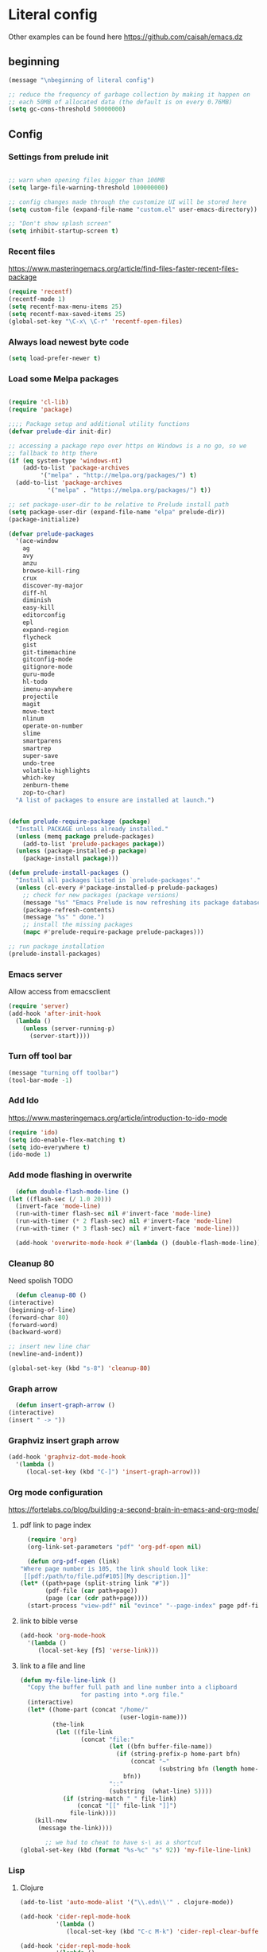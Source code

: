 * Literal config

  Other examples can be found here
  https://github.com/caisah/emacs.dz
  
** beginning
   #+begin_src emacs-lisp
     (message "\nbeginning of literal config")

     ;; reduce the frequency of garbage collection by making it happen on
     ;; each 50MB of allocated data (the default is on every 0.76MB)
     (setq gc-cons-threshold 50000000)
   #+end_src
   
** Config
   
*** Settings from prelude init
    
    #+begin_src emacs-lisp

      ;; warn when opening files bigger than 100MB
      (setq large-file-warning-threshold 100000000)

      ;; config changes made through the customize UI will be stored here
      (setq custom-file (expand-file-name "custom.el" user-emacs-directory))

      ;; "Don't show splash screen"
      (setq inhibit-startup-screen t)
    #+end_src

*** Recent files

    https://www.masteringemacs.org/article/find-files-faster-recent-files-package
   
    #+begin_src emacs-lisp
      (require 'recentf)
      (recentf-mode 1)
      (setq recentf-max-menu-items 25)
      (setq recentf-max-saved-items 25)
      (global-set-key "\C-x\ \C-r" 'recentf-open-files)
    #+end_src

*** Always load newest byte code
    #+begin_src emacs-lisp
      (setq load-prefer-newer t)
    #+end_src
   

*** Load some Melpa packages
    
    #+begin_src emacs-lisp

	(require 'cl-lib)
	(require 'package)

	;;;; Package setup and additional utility functions
	(defvar prelude-dir init-dir)

	;; accessing a package repo over https on Windows is a no go, so we
	;; fallback to http there
	(if (eq system-type 'windows-nt)
	    (add-to-list 'package-archives
			 '("melpa" . "http://melpa.org/packages/") t)
	  (add-to-list 'package-archives
		       '("melpa" . "https://melpa.org/packages/") t))

	;; set package-user-dir to be relative to Prelude install path
	(setq package-user-dir (expand-file-name "elpa" prelude-dir))
	(package-initialize)

	(defvar prelude-packages
	  '(ace-window
	    ag
	    avy
	    anzu
	    browse-kill-ring
	    crux
	    discover-my-major
	    diff-hl
	    diminish
	    easy-kill
	    editorconfig
	    epl
	    expand-region
	    flycheck
	    gist
	    git-timemachine
	    gitconfig-mode
	    gitignore-mode
	    guru-mode
	    hl-todo
	    imenu-anywhere
	    projectile
	    magit
	    move-text
	    nlinum
	    operate-on-number
	    slime
	    smartparens
	    smartrep
	    super-save
	    undo-tree
	    volatile-highlights
	    which-key
	    zenburn-theme
	    zop-to-char)
	  "A list of packages to ensure are installed at launch.")


	(defun prelude-require-package (package)
	  "Install PACKAGE unless already installed."
	  (unless (memq package prelude-packages)
	    (add-to-list 'prelude-packages package))
	  (unless (package-installed-p package)
	    (package-install package)))

	(defun prelude-install-packages ()
	  "Install all packages listed in `prelude-packages'."
	  (unless (cl-every #'package-installed-p prelude-packages)
	    ;; check for new packages (package versions)
	    (message "%s" "Emacs Prelude is now refreshing its package database...")
	    (package-refresh-contents)
	    (message "%s" " done.")
	    ;; install the missing packages
	    (mapc #'prelude-require-package prelude-packages)))

	;; run package installation
	(prelude-install-packages)
    #+end_src

    
*** Emacs server
    
    Allow access from emacsclient
    
    #+begin_src emacs-lisp
      (require 'server)
      (add-hook 'after-init-hook
		(lambda ()
		  (unless (server-running-p)
		    (server-start))))
    #+end_src
*** Turn off tool bar
    #+begin_src emacs-lisp
      (message "turning off toolbar")
      (tool-bar-mode -1)
    #+end_src

*** Add Ido
    https://www.masteringemacs.org/article/introduction-to-ido-mode

    #+begin_src emacs-lisp
      (require 'ido)
      (setq ido-enable-flex-matching t)
      (setq ido-everywhere t)
      (ido-mode 1)
    #+end_src
    
*** Add mode flashing in overwrite
    #+begin_src emacs-lisp
      (defun double-flash-mode-line ()
	(let ((flash-sec (/ 1.0 20)))
	  (invert-face 'mode-line)
	  (run-with-timer flash-sec nil #'invert-face 'mode-line)
	  (run-with-timer (* 2 flash-sec) nil #'invert-face 'mode-line)
	  (run-with-timer (* 3 flash-sec) nil #'invert-face 'mode-line)))

      (add-hook 'overwrite-mode-hook #'(lambda () (double-flash-mode-line)))
    #+end_src


*** Cleanup 80

    Need spolish TODO
    
    #+begin_src emacs-lisp
      (defun cleanup-80 ()
	(interactive)
	(beginning-of-line)
	(forward-char 80)
	(forward-word)
	(backward-word)

	;; insert new line char
	(newline-and-indent))

	(global-set-key (kbd "s-8") 'cleanup-80)
    #+end_src

*** Graph arrow
    #+begin_src emacs-lisp
      (defun insert-graph-arrow ()
	(interactive)
	(insert " -> "))
    #+end_src

*** Graphviz insert graph arrow
    #+begin_src emacs-lisp
      (add-hook 'graphviz-dot-mode-hook
		'(lambda ()
		   (local-set-key (kbd "C-]") 'insert-graph-arrow)))
    #+end_src


*** Org mode configuration

    https://fortelabs.co/blog/building-a-second-brain-in-emacs-and-org-mode/
    
**** pdf link to page index
    
    #+BEGIN_SRC emacs-lisp
      (require 'org)
      (org-link-set-parameters "pdf" 'org-pdf-open nil)

      (defun org-pdf-open (link)
	"Where page number is 105, the link should look like:
	 [[pdf:/path/to/file.pdf#105][My description.]]"
	(let* ((path+page (split-string link "#"))
	       (pdf-file (car path+page))
	       (page (car (cdr path+page))))
	  (start-process "view-pdf" nil "evince" "--page-index" page pdf-file)))
    #+END_SRC

**** link to bible verse
     #+begin_src emacs-lisp
       (add-hook 'org-mode-hook
		 '(lambda ()
		    (local-set-key [f5] 'verse-link)))
     #+end_src

**** link to a file and line
     #+begin_src emacs-lisp
(defun my-file-line-link ()
  "Copy the buffer full path and line number into a clipboard
                 for pasting into *.org file."
  (interactive)
  (let* ((home-part (concat "/home/"
                            (user-login-name)))
         (the-link
          (let ((file-link
                 (concat "file:"
                         (let ((bfn buffer-file-name))
                           (if (string-prefix-p home-part bfn)
                               (concat "~"
                                       (substring bfn (length home-part)))
                             bfn))
                         "::"
                         (substring  (what-line) 5))))
            (if (string-match " " file-link)
                (concat "[[" file-link "]]")
              file-link))))
    (kill-new
     (message the-link))))

       ;; we had to cheat to have s-\ as a shortcut
(global-set-key (kbd (format "%s-%c" "s" 92)) 'my-file-line-link)
     #+end_src



*** Lisp

    
**** Clojure
 #+BEGIN_SRC emacs-lisp
   (add-to-list 'auto-mode-alist '("\\.edn\\'" . clojure-mode))

   (add-hook 'cider-repl-mode-hook
             '(lambda ()
                (local-set-key (kbd "C-c M-k") 'cider-repl-clear-buffer)))

   (add-hook 'cider-repl-mode-hook
             '(lambda ()
                (local-set-key (kbd "C-c M-a") 'cider-load-all-files)))
 #+END_SRC

**** Slime
#+BEGIN_SRC emacs-lisp
  ;;; this code has been responsible for slime version problem
  ;; (defvar slime-helper-el "~/quicklisp/slime-helper.el")
  ;; (when (file-exists-p slime-helper-el)
  ;;   (load (expand-file-name slime-helper-el)))

  (require 'slime)
  (require 'slime-autoloads)

  (setq slime-contribs '(slime-fancy slime-fancy-inspector))

  (defun slime-contrib-directory ()
    (let* ((slime-folder-prefix "slime-20")
	   (folder-length (length slime-folder-prefix))
	   (slime-folder (car (seq-filter (lambda(x) (and (>= (length x)
							      folder-length)
							  (equal slime-folder-prefix
								 (seq-subseq x 0 folder-length))) )
					  (directory-files "~/.emacs.d/elpa")))))
      (concat "~/.emacs.d/elpa/" slime-folder "/contrib/")))



  ;;; copy last s-expression to repl
  ;;; useful for expressions like (in-package #:whatever)
  ;;; alternatively you can use C-c ~ with cursor after (in-package :some-package)
  ;;; https://www.reddit.com/r/lisp/comments/ehs12v/copying_last_expression_to_repl_in_emacsslime/

  ;;; TODO fix it

  ;; (defun slime-copy-last-expression-to-repl (string)
  ;;   (interactive (list (slime-last-expression)))
  ;;   (slime-switch-to-output-buffer)
  ;;   (goto-char (point-max))
  ;;   (insert string))

  ;; (global-set-key (kbd "s-e") 'slime-copy-last-expression-to-repl)
#+END_SRC

**** Paredit
#+BEGIN_SRC emacs-lisp
  (add-hook 'minibuffer-inactive-mode-hook #'paredit-mode)
  (add-hook 'minibuffer-inactive-mode-hook #'rainbow-delimiters-mode)

  (defun swap-paredit ()
    "Replace smartparens with superior paredit."
    ;(smartparens-mode -1)
    (paredit-mode +1))

  (autoload 'paredit-mode "paredit"
    "Minor mode for pseudo-structurally editing Lisp code." t)
  (add-hook 'emacs-lisp-mode-hook (lambda () (swap-paredit)))

  (add-hook 'lisp-mode-hook (lambda () (swap-paredit)))
  (add-hook 'lisp-interaction-mode-hook (lambda () (swap-paredit)))

  (add-hook 'scheme-mode-hook (lambda () (swap-paredit)))
  (add-hook 'geiser-repl-mode-hook (lambda () (swap-paredit)))
  (add-hook 'geiser-repl-mode-hook 'rainbow-delimiters-mode)

  (add-hook 'slime-repl-mode-hook (lambda () (swap-paredit)))
  (add-hook 'slime-repl-mode-hook 'rainbow-delimiters-mode)

  (add-hook 'clojure-mode-hook (lambda () (swap-paredit)))
  (add-hook 'cider-repl-mode-hook (lambda () (swap-paredit)))
#+END_SRC

**** The rest
#+BEGIN_SRC emacs-lisp
  (require 'slime)
  (setq common-lisp-hyperspec-root
	(format
	 "file:/home/%s/Documents/Manuals/Lisp/HyperSpec-7-0/HyperSpec/"
	 user-login-name))

    (defun unfold-lisp ()
      "Unfold lisp code."
      (interactive)
      (search-forward ")")
      (backward-char)
      (search-forward " ")
      (newline-and-indent))

    (global-set-key (kbd "s-0") 'unfold-lisp)
#+END_SRC

*** Parentheses coloring

#+BEGIN_SRC emacs-lisp
  ;;; this add capability to define your own hook for responding to theme changes
  (defvar after-load-theme-hook nil
    "Hook run after a color theme is loaded using `load-theme'.")

  (defadvice load-theme (after run-after-load-theme-hook activate)
    "Run `after-load-theme-hook'."
    (run-hooks 'after-load-theme-hook))

  (require 'color)
  (defun hsl-to-hex (h s l)
    "Convert H S L to hex colours."
    (let (rgb)
      (setq rgb (color-hsl-to-rgb h s l))
      (color-rgb-to-hex (nth 0 rgb)
			(nth 1 rgb)
			(nth 2 rgb))))

  (defun hex-to-rgb (hex)
    "Convert a 6 digit HEX color to r g b."
    (mapcar #'(lambda (s) (/ (string-to-number s 16) 255.0))
	    (list (substring hex 1 3)
		  (substring hex 3 5)
		  (substring hex 5 7))))

  (defun bg-color ()
    "Return COLOR or it's hexvalue."
    (let ((color (face-attribute 'default :background)))
      (if (equal (substring color 0 1) "#")
	  color
	(apply 'color-rgb-to-hex (color-name-to-rgb color)))))

  (defun bg-light ()
    "Calculate background brightness."
    (< (color-distance  "white"
			(bg-color))
       (color-distance  "black"
			(bg-color))))

  (defun whitespace-line-bg ()
    "Calculate long line highlight depending on background brightness."
    (apply 'color-rgb-to-hex
	   (apply 'color-hsl-to-rgb
		  (apply (if (bg-light) 'color-darken-hsl 'color-lighten-hsl)
			 (append
			  (apply 'color-rgb-to-hsl
				 (hex-to-rgb
				  (bg-color)))
			  '(7))))))

  (defun bracket-colors ()
    "Calculate the bracket colours based on background."
    (let (hexcolors lightvals)
      (setq lightvals (if (bg-light)
			  (list (list .60 1.0 0.55) ; H S L
				(list .30 1.0 0.40)
				(list .11 1.0 0.55)
				(list .01 1.0 0.65)
				(list .75 0.9 0.55) ; H S L
				(list .49 0.9 0.40)
				(list .17 0.9 0.47)
				(list .05 0.9 0.55))
			(list (list .70 1.0 0.68) ; H S L
			      (list .30 1.0 0.40)
			      (list .11 1.0 0.50)
			      (list .01 1.0 0.50)
			      (list .81 0.9 0.55) ; H S L
			      (list .49 0.9 0.40)
			      (list .17 0.9 0.45)
			      (list .05 0.9 0.45))))
      (dolist (n lightvals)
	(push (apply 'hsl-to-hex n) hexcolors))
      (reverse hexcolors)))


  (defun colorise-brackets ()
    "Apply my own colours to rainbow delimiters."
    (interactive)
    (require 'rainbow-delimiters)
    (custom-set-faces
     ;; change the background but do not let theme to interfere with the foreground
     `(whitespace-line ((t (:background ,(whitespace-line-bg)))))
     ;; or use (list-colors-display)
     `(rainbow-delimiters-depth-2-face ((t (:foreground ,(nth 0 (bracket-colors))))))
     `(rainbow-delimiters-depth-3-face ((t (:foreground ,(nth 1 (bracket-colors))))))
     `(rainbow-delimiters-depth-4-face ((t (:foreground ,(nth 2 (bracket-colors))))))
     `(rainbow-delimiters-depth-5-face ((t (:foreground ,(nth 3 (bracket-colors))))))
     `(rainbow-delimiters-depth-6-face ((t (:foreground ,(nth 4 (bracket-colors))))))
     `(rainbow-delimiters-depth-7-face ((t (:foreground ,(nth 5 (bracket-colors))))))
     `(rainbow-delimiters-depth-8-face ((t (:foreground ,(nth 6 (bracket-colors))))))
     `(rainbow-delimiters-depth-9-face ((t (:foreground ,(nth 7 (bracket-colors))))))
     `(rainbow-delimiters-unmatched-face ((t (:foreground "white" :background "red"))))
     `(highlight ((t (:foreground "#ff0000" :background "#888"))))))

  (colorise-brackets)

  (add-hook 'prog-mode-hook 'rainbow-delimiters-mode)
  (add-hook 'after-load-theme-hook 'colorise-brackets)


#+END_SRC

** The end
   #+begin_src emacs-lisp
     ;; put frequency of garbage collection back to normal     
     (setq gc-cons-threshold 1)

     (message "\nthe end of literal config\n")
   #+end_src
   
